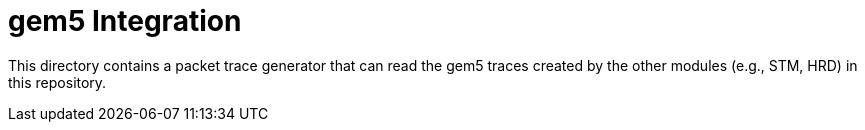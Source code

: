 = gem5 Integration

This directory contains a packet trace generator that can read the gem5 traces created by the other modules (e.g., STM, HRD) in this repository.


